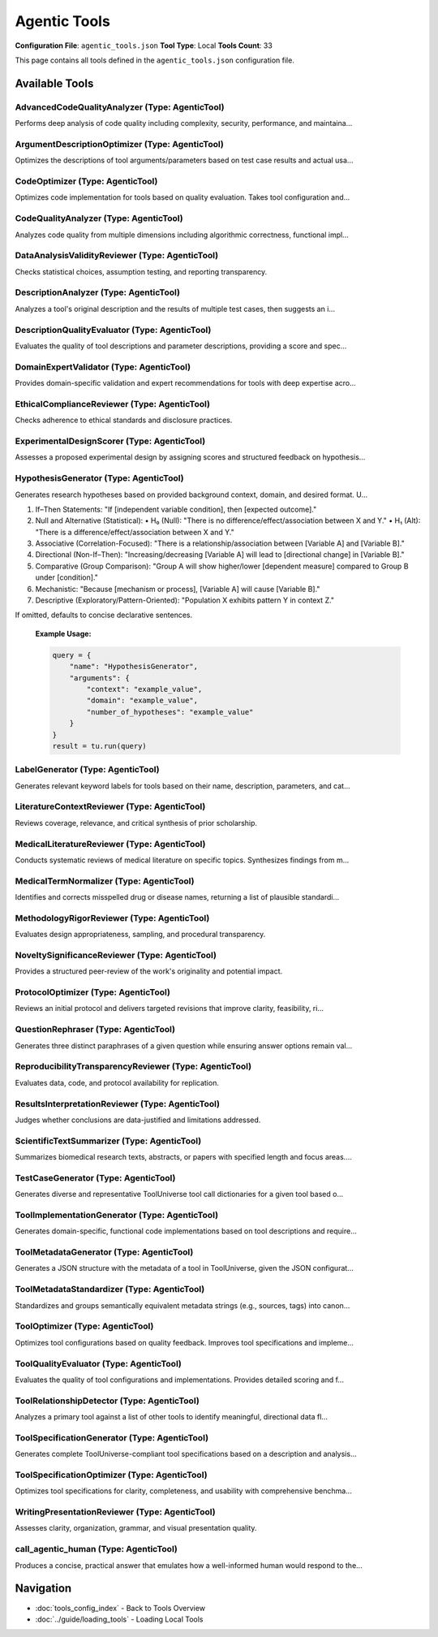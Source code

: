 Agentic Tools
=============

**Configuration File**: ``agentic_tools.json``
**Tool Type**: Local
**Tools Count**: 33

This page contains all tools defined in the ``agentic_tools.json`` configuration file.

Available Tools
---------------

**AdvancedCodeQualityAnalyzer** (Type: AgenticTool)
~~~~~~~~~~~~~~~~~~~~~~~~~~~~~~~~~~~~~~~~~~~~~~~~~~~~~

Performs deep analysis of code quality including complexity, security, performance, and maintaina...

.. dropdown:: AdvancedCodeQualityAnalyzer tool specification

   **Tool Information:**

   * **Name**: ``AdvancedCodeQualityAnalyzer``
   * **Type**: ``AgenticTool``
   * **Description**: Performs deep analysis of code quality including complexity, security, performance, and maintainability metrics with domain-specific expertise

   **Parameters:**

   * ``source_code`` (string) (required)
     The source code to analyze for quality assessment

   * ``language`` (string) (optional)
     Programming language (python, javascript, etc.)

   * ``analysis_depth`` (string) (optional)
     Level of analysis depth to perform

   * ``domain_context`` (string) (optional)
     Domain context for specialized analysis (e.g., bioinformatics, web development)

   **Example Usage:**

   .. code-block:: python

      query = {
          "name": "AdvancedCodeQualityAnalyzer",
          "arguments": {
              "source_code": "example_value"
          }
      }
      result = tu.run(query)


**ArgumentDescriptionOptimizer** (Type: AgenticTool)
~~~~~~~~~~~~~~~~~~~~~~~~~~~~~~~~~~~~~~~~~~~~~~~~~~~~~~

Optimizes the descriptions of tool arguments/parameters based on test case results and actual usa...

.. dropdown:: ArgumentDescriptionOptimizer tool specification

   **Tool Information:**

   * **Name**: ``ArgumentDescriptionOptimizer``
   * **Type**: ``AgenticTool``
   * **Description**: Optimizes the descriptions of tool arguments/parameters based on test case results and actual usage patterns. Provides improved descriptions that are more accurate and user-friendly.

   **Parameters:**

   * ``parameter_schema`` (string) (required)
     JSON string of the original parameter schema with properties and descriptions.

   * ``test_results`` (string) (required)
     A JSON string containing test case input/output pairs showing parameter usage.

   **Example Usage:**

   .. code-block:: python

      query = {
          "name": "ArgumentDescriptionOptimizer",
          "arguments": {
              "parameter_schema": "example_value",
              "test_results": "example_value"
          }
      }
      result = tu.run(query)


**CodeOptimizer** (Type: AgenticTool)
~~~~~~~~~~~~~~~~~~~~~~~~~~~~~~~~~~~~~~~

Optimizes code implementation for tools based on quality evaluation. Takes tool configuration and...

.. dropdown:: CodeOptimizer tool specification

   **Tool Information:**

   * **Name**: ``CodeOptimizer``
   * **Type**: ``AgenticTool``
   * **Description**: Optimizes code implementation for tools based on quality evaluation. Takes tool configuration and quality evaluation results to produce improved source code.

   **Parameters:**

   * ``tool_config`` (string) (required)
     JSON string containing the complete tool configuration including current implementation

   * ``quality_evaluation`` (string) (required)
     JSON string containing quality evaluation results and feedback

   **Example Usage:**

   .. code-block:: python

      query = {
          "name": "CodeOptimizer",
          "arguments": {
              "tool_config": "example_value",
              "quality_evaluation": "example_value"
          }
      }
      result = tu.run(query)


**CodeQualityAnalyzer** (Type: AgenticTool)
~~~~~~~~~~~~~~~~~~~~~~~~~~~~~~~~~~~~~~~~~~~~~

Analyzes code quality from multiple dimensions including algorithmic correctness, functional impl...

.. dropdown:: CodeQualityAnalyzer tool specification

   **Tool Information:**

   * **Name**: ``CodeQualityAnalyzer``
   * **Type**: ``AgenticTool``
   * **Description**: Analyzes code quality from multiple dimensions including algorithmic correctness, functional implementation capability, performance characteristics, and best practices. Provides detailed feedback and improvement suggestions.

   **Parameters:**

   * ``tool_name`` (string) (required)
     Name of the tool being analyzed

   * ``tool_description`` (string) (required)
     Description of what the tool is supposed to do

   * ``tool_parameters`` (string) (required)
     JSON string of tool parameters and their types

   * ``implementation_code`` (string) (required)
     The actual implementation code to analyze

   * ``test_cases`` (string) (required)
     JSON string of test cases for the tool

   * ``test_execution_results`` (string) (optional)
     JSON string of test execution results including pass/fail status and actual outputs

   **Example Usage:**

   .. code-block:: python

      query = {
          "name": "CodeQualityAnalyzer",
          "arguments": {
              "tool_name": "example_value",
              "tool_description": "example_value",
              "tool_parameters": "example_value",
              "implementation_code": "example_value",
              "test_cases": "example_value"
          }
      }
      result = tu.run(query)


**DataAnalysisValidityReviewer** (Type: AgenticTool)
~~~~~~~~~~~~~~~~~~~~~~~~~~~~~~~~~~~~~~~~~~~~~~~~~~~~~~

Checks statistical choices, assumption testing, and reporting transparency.

.. dropdown:: DataAnalysisValidityReviewer tool specification

   **Tool Information:**

   * **Name**: ``DataAnalysisValidityReviewer``
   * **Type**: ``AgenticTool``
   * **Description**: Checks statistical choices, assumption testing, and reporting transparency.

   **Parameters:**

   * ``analysis_section`` (string) (required)
     No description

   **Example Usage:**

   .. code-block:: python

      query = {
          "name": "DataAnalysisValidityReviewer",
          "arguments": {
              "analysis_section": "example_value"
          }
      }
      result = tu.run(query)


**DescriptionAnalyzer** (Type: AgenticTool)
~~~~~~~~~~~~~~~~~~~~~~~~~~~~~~~~~~~~~~~~~~~~~

Analyzes a tool's original description and the results of multiple test cases, then suggests an i...

.. dropdown:: DescriptionAnalyzer tool specification

   **Tool Information:**

   * **Name**: ``DescriptionAnalyzer``
   * **Type**: ``AgenticTool``
   * **Description**: Analyzes a tool's original description and the results of multiple test cases, then suggests an improved description that is more accurate, comprehensive, and user-friendly. Optionally provides a rationale for the changes.

   **Parameters:**

   * ``original_description`` (string) (required)
     The original description of the tool.

   * ``test_results`` (string) (required)
     A JSON string containing a list of test case input/output pairs.

   **Example Usage:**

   .. code-block:: python

      query = {
          "name": "DescriptionAnalyzer",
          "arguments": {
              "original_description": "example_value",
              "test_results": "example_value"
          }
      }
      result = tu.run(query)


**DescriptionQualityEvaluator** (Type: AgenticTool)
~~~~~~~~~~~~~~~~~~~~~~~~~~~~~~~~~~~~~~~~~~~~~~~~~~~~~

Evaluates the quality of tool descriptions and parameter descriptions, providing a score and spec...

.. dropdown:: DescriptionQualityEvaluator tool specification

   **Tool Information:**

   * **Name**: ``DescriptionQualityEvaluator``
   * **Type**: ``AgenticTool``
   * **Description**: Evaluates the quality of tool descriptions and parameter descriptions, providing a score and specific feedback for improvements.

   **Parameters:**

   * ``tool_description`` (string) (required)
     The tool description to evaluate.

   * ``parameter_descriptions`` (string) (required)
     JSON string of parameter names and their descriptions.

   * ``test_results`` (string) (required)
     JSON string containing test case results.

   **Example Usage:**

   .. code-block:: python

      query = {
          "name": "DescriptionQualityEvaluator",
          "arguments": {
              "tool_description": "example_value",
              "parameter_descriptions": "example_value",
              "test_results": "example_value"
          }
      }
      result = tu.run(query)


**DomainExpertValidator** (Type: AgenticTool)
~~~~~~~~~~~~~~~~~~~~~~~~~~~~~~~~~~~~~~~~~~~~~~~

Provides domain-specific validation and expert recommendations for tools with deep expertise acro...

.. dropdown:: DomainExpertValidator tool specification

   **Tool Information:**

   * **Name**: ``DomainExpertValidator``
   * **Type**: ``AgenticTool``
   * **Description**: Provides domain-specific validation and expert recommendations for tools with deep expertise across scientific and technical domains

   **Parameters:**

   * ``tool_config`` (string) (required)
     JSON string of tool configuration to validate

   * ``domain`` (string) (required)
     Domain expertise area for validation

   * ``validation_aspects`` (string) (optional)
     JSON array string of specific aspects to validate

   * ``implementation_code`` (string) (optional)
     Implementation code to validate (optional)

   **Example Usage:**

   .. code-block:: python

      query = {
          "name": "DomainExpertValidator",
          "arguments": {
              "tool_config": "example_value",
              "domain": "example_value"
          }
      }
      result = tu.run(query)


**EthicalComplianceReviewer** (Type: AgenticTool)
~~~~~~~~~~~~~~~~~~~~~~~~~~~~~~~~~~~~~~~~~~~~~~~~~~~

Checks adherence to ethical standards and disclosure practices.

.. dropdown:: EthicalComplianceReviewer tool specification

   **Tool Information:**

   * **Name**: ``EthicalComplianceReviewer``
   * **Type**: ``AgenticTool``
   * **Description**: Checks adherence to ethical standards and disclosure practices.

   **Parameters:**

   * ``ethics_section`` (string) (required)
     No description

   **Example Usage:**

   .. code-block:: python

      query = {
          "name": "EthicalComplianceReviewer",
          "arguments": {
              "ethics_section": "example_value"
          }
      }
      result = tu.run(query)


**ExperimentalDesignScorer** (Type: AgenticTool)
~~~~~~~~~~~~~~~~~~~~~~~~~~~~~~~~~~~~~~~~~~~~~~~~~~

Assesses a proposed experimental design by assigning scores and structured feedback on hypothesis...

.. dropdown:: ExperimentalDesignScorer tool specification

   **Tool Information:**

   * **Name**: ``ExperimentalDesignScorer``
   * **Type**: ``AgenticTool``
   * **Description**: Assesses a proposed experimental design by assigning scores and structured feedback on hypothesis clarity, variable definitions, sample size, controls, randomization, measurement methods, statistical analysis, bias mitigation, ethical considerations, and overall feasibility.

   **Parameters:**

   * ``hypothesis`` (string) (required)
     A clear statement of the research hypothesis to be tested.

   * ``design_description`` (string) (required)
     A detailed description of the proposed experimental design, including variables, methods, sample details, and planned analyses.

   **Example Usage:**

   .. code-block:: python

      query = {
          "name": "ExperimentalDesignScorer",
          "arguments": {
              "hypothesis": "example_value",
              "design_description": "example_value"
          }
      }
      result = tu.run(query)


**HypothesisGenerator** (Type: AgenticTool)
~~~~~~~~~~~~~~~~~~~~~~~~~~~~~~~~~~~~~~~~~~~~~

Generates research hypotheses based on provided background context, domain, and desired format. U...

.. dropdown:: HypothesisGenerator tool specification

   **Tool Information:**

   * **Name**: ``HypothesisGenerator``
   * **Type**: ``AgenticTool``
   * **Description**: Generates research hypotheses based on provided background context, domain, and desired format. Uses AI to propose novel, testable hypotheses for scientific exploration.

   **Parameters:**

   * ``context`` (string) (required)
     Background information, observations, or data description from which to derive hypotheses.

   * ``domain`` (string) (required)
     Field of study or research area (e.g., 'neuroscience', 'ecology', 'materials science').

   * ``number_of_hypotheses`` (string) (required)
     Number of hypotheses to generate (e.g., '3', '5').

   * ``hypothesis_format`` (string) (optional)
     Optional directive on how to structure each hypothesis. Choose from one of the following formats:

1. If–Then Statements: "If [independent variable condition], then [expected outcome]."
2. Null and Alternative (Statistical):
   • H₀ (Null): "There is no difference/effect/association between X and Y."
   • H₁ (Alt): "There is a difference/effect/association between X and Y."
3. Associative (Correlation-Focused): "There is a relationship/association between [Variable A] and [Variable B]."
4. Directional (Non-If–Then): "Increasing/decreasing [Variable A] will lead to [directional change] in [Variable B]."
5. Comparative (Group Comparison): "Group A will show higher/lower [dependent measure] compared to Group B under [condition]."
6. Mechanistic: "Because [mechanism or process], [Variable A] will cause [Variable B]."
7. Descriptive (Exploratory/Pattern-Oriented): "Population X exhibits pattern Y in context Z."

If omitted, defaults to concise declarative sentences.

   **Example Usage:**

   .. code-block:: python

      query = {
          "name": "HypothesisGenerator",
          "arguments": {
              "context": "example_value",
              "domain": "example_value",
              "number_of_hypotheses": "example_value"
          }
      }
      result = tu.run(query)


**LabelGenerator** (Type: AgenticTool)
~~~~~~~~~~~~~~~~~~~~~~~~~~~~~~~~~~~~~~~~

Generates relevant keyword labels for tools based on their name, description, parameters, and cat...

.. dropdown:: LabelGenerator tool specification

   **Tool Information:**

   * **Name**: ``LabelGenerator``
   * **Type**: ``AgenticTool``
   * **Description**: Generates relevant keyword labels for tools based on their name, description, parameters, and category. Creates a comprehensive list of tags for tool discovery and categorization.

   **Parameters:**

   * ``tool_name`` (string) (required)
     The name of the tool

   * ``tool_description`` (string) (required)
     Detailed description of what the tool does

   * ``tool_parameters`` (string) (required)
     JSON string describing the tool's input parameters and their types

   * ``category`` (string) (required)
     The general category or domain the tool belongs to

   * ``existing_labels`` (string) (optional)
     JSON array string of existing labels to consider reusing (optional)

   **Example Usage:**

   .. code-block:: python

      query = {
          "name": "LabelGenerator",
          "arguments": {
              "tool_name": "example_value",
              "tool_description": "example_value",
              "tool_parameters": "example_value",
              "category": "example_value"
          }
      }
      result = tu.run(query)


**LiteratureContextReviewer** (Type: AgenticTool)
~~~~~~~~~~~~~~~~~~~~~~~~~~~~~~~~~~~~~~~~~~~~~~~~~~~

Reviews coverage, relevance, and critical synthesis of prior scholarship.

.. dropdown:: LiteratureContextReviewer tool specification

   **Tool Information:**

   * **Name**: ``LiteratureContextReviewer``
   * **Type**: ``AgenticTool``
   * **Description**: Reviews coverage, relevance, and critical synthesis of prior scholarship.

   **Parameters:**

   * ``paper_title`` (string) (required)
     No description

   * ``literature_review`` (string) (required)
     Full literature-review text

   **Example Usage:**

   .. code-block:: python

      query = {
          "name": "LiteratureContextReviewer",
          "arguments": {
              "paper_title": "example_value",
              "literature_review": "example_value"
          }
      }
      result = tu.run(query)


**MedicalLiteratureReviewer** (Type: AgenticTool)
~~~~~~~~~~~~~~~~~~~~~~~~~~~~~~~~~~~~~~~~~~~~~~~~~~~

Conducts systematic reviews of medical literature on specific topics. Synthesizes findings from m...

.. dropdown:: MedicalLiteratureReviewer tool specification

   **Tool Information:**

   * **Name**: ``MedicalLiteratureReviewer``
   * **Type**: ``AgenticTool``
   * **Description**: Conducts systematic reviews of medical literature on specific topics. Synthesizes findings from multiple studies and provides evidence-based conclusions with structured analysis and quality assessment.

   **Parameters:**

   * ``research_topic`` (string) (required)
     The specific medical/research topic for literature review (e.g., 'efficacy of drug X in treating condition Y').

   * ``literature_content`` (string) (required)
     The literature content, abstracts, full studies, or research papers to review and synthesize.

   * ``focus_area`` (string) (required)
     Primary focus area for the review (e.g., 'therapeutic efficacy', 'safety profile', 'diagnostic accuracy', 'biomarker validation').

   * ``study_types`` (string) (required)
     Types of studies to prioritize in the analysis (e.g., 'randomized controlled trials', 'meta-analyses', 'cohort studies', 'case-control studies').

   * ``quality_level`` (string) (required)
     Minimum evidence quality level to include (e.g., 'high quality only', 'moderate and above', 'all available evidence').

   * ``review_scope`` (string) (required)
     Scope of the review (e.g., 'comprehensive systematic review', 'rapid review', 'scoping review', 'narrative review').

   **Example Usage:**

   .. code-block:: python

      query = {
          "name": "MedicalLiteratureReviewer",
          "arguments": {
              "research_topic": "example_value",
              "literature_content": "example_value",
              "focus_area": "example_value",
              "study_types": "example_value",
              "quality_level": "example_value",
              "review_scope": "example_value"
          }
      }
      result = tu.run(query)


**MedicalTermNormalizer** (Type: AgenticTool)
~~~~~~~~~~~~~~~~~~~~~~~~~~~~~~~~~~~~~~~~~~~~~~~

Identifies and corrects misspelled drug or disease names, returning a list of plausible standardi...

.. dropdown:: MedicalTermNormalizer tool specification

   **Tool Information:**

   * **Name**: ``MedicalTermNormalizer``
   * **Type**: ``AgenticTool``
   * **Description**: Identifies and corrects misspelled drug or disease names, returning a list of plausible standardized terms.

   **Parameters:**

   * ``raw_terms`` (string) (required)
     A comma- or whitespace-separated string containing one misspelled drug or disease name.

   **Example Usage:**

   .. code-block:: python

      query = {
          "name": "MedicalTermNormalizer",
          "arguments": {
              "raw_terms": "example_value"
          }
      }
      result = tu.run(query)


**MethodologyRigorReviewer** (Type: AgenticTool)
~~~~~~~~~~~~~~~~~~~~~~~~~~~~~~~~~~~~~~~~~~~~~~~~~~

Evaluates design appropriateness, sampling, and procedural transparency.

.. dropdown:: MethodologyRigorReviewer tool specification

   **Tool Information:**

   * **Name**: ``MethodologyRigorReviewer``
   * **Type**: ``AgenticTool``
   * **Description**: Evaluates design appropriateness, sampling, and procedural transparency.

   **Parameters:**

   * ``methods_section`` (string) (required)
     Full Methods text

   **Example Usage:**

   .. code-block:: python

      query = {
          "name": "MethodologyRigorReviewer",
          "arguments": {
              "methods_section": "example_value"
          }
      }
      result = tu.run(query)


**NoveltySignificanceReviewer** (Type: AgenticTool)
~~~~~~~~~~~~~~~~~~~~~~~~~~~~~~~~~~~~~~~~~~~~~~~~~~~~~

Provides a structured peer-review of the work's originality and potential impact.

.. dropdown:: NoveltySignificanceReviewer tool specification

   **Tool Information:**

   * **Name**: ``NoveltySignificanceReviewer``
   * **Type**: ``AgenticTool``
   * **Description**: Provides a structured peer-review of the work's originality and potential impact.

   **Parameters:**

   * ``paper_title`` (string) (required)
     Manuscript title

   * ``abstract`` (string) (required)
     Manuscript abstract

   * ``manuscript_text`` (string) (required)
     Full manuscript text

   **Example Usage:**

   .. code-block:: python

      query = {
          "name": "NoveltySignificanceReviewer",
          "arguments": {
              "paper_title": "example_value",
              "abstract": "example_value",
              "manuscript_text": "example_value"
          }
      }
      result = tu.run(query)


**ProtocolOptimizer** (Type: AgenticTool)
~~~~~~~~~~~~~~~~~~~~~~~~~~~~~~~~~~~~~~~~~~~

Reviews an initial protocol and delivers targeted revisions that improve clarity, feasibility, ri...

.. dropdown:: ProtocolOptimizer tool specification

   **Tool Information:**

   * **Name**: ``ProtocolOptimizer``
   * **Type**: ``AgenticTool``
   * **Description**: Reviews an initial protocol and delivers targeted revisions that improve clarity, feasibility, risk-management, and evaluation rigor.

   **Parameters:**

   * ``initial_protocol`` (string) (required)
     No description

   **Example Usage:**

   .. code-block:: python

      query = {
          "name": "ProtocolOptimizer",
          "arguments": {
              "initial_protocol": "example_value"
          }
      }
      result = tu.run(query)


**QuestionRephraser** (Type: AgenticTool)
~~~~~~~~~~~~~~~~~~~~~~~~~~~~~~~~~~~~~~~~~~~

Generates three distinct paraphrases of a given question while ensuring answer options remain val...

.. dropdown:: QuestionRephraser tool specification

   **Tool Information:**

   * **Name**: ``QuestionRephraser``
   * **Type**: ``AgenticTool``
   * **Description**: Generates three distinct paraphrases of a given question while ensuring answer options remain valid and applicable.

   **Parameters:**

   * ``question`` (string) (required)
     The original question text to be rephrased

   * ``options`` (string) (optional)
     Answer options (e.g., multiple choice options) that should remain valid for the rephrased questions. Leave empty if no options are provided.

   **Example Usage:**

   .. code-block:: python

      query = {
          "name": "QuestionRephraser",
          "arguments": {
              "question": "example_value"
          }
      }
      result = tu.run(query)


**ReproducibilityTransparencyReviewer** (Type: AgenticTool)
~~~~~~~~~~~~~~~~~~~~~~~~~~~~~~~~~~~~~~~~~~~~~~~~~~~~~~~~~~~~~

Evaluates data, code, and protocol availability for replication.

.. dropdown:: ReproducibilityTransparencyReviewer tool specification

   **Tool Information:**

   * **Name**: ``ReproducibilityTransparencyReviewer``
   * **Type**: ``AgenticTool``
   * **Description**: Evaluates data, code, and protocol availability for replication.

   **Parameters:**

   * ``availability_statement`` (string) (required)
     No description

   **Example Usage:**

   .. code-block:: python

      query = {
          "name": "ReproducibilityTransparencyReviewer",
          "arguments": {
              "availability_statement": "example_value"
          }
      }
      result = tu.run(query)


**ResultsInterpretationReviewer** (Type: AgenticTool)
~~~~~~~~~~~~~~~~~~~~~~~~~~~~~~~~~~~~~~~~~~~~~~~~~~~~~~~

Judges whether conclusions are data-justified and limitations addressed.

.. dropdown:: ResultsInterpretationReviewer tool specification

   **Tool Information:**

   * **Name**: ``ResultsInterpretationReviewer``
   * **Type**: ``AgenticTool``
   * **Description**: Judges whether conclusions are data-justified and limitations addressed.

   **Parameters:**

   * ``results_section`` (string) (required)
     No description

   * ``discussion_section`` (string) (required)
     No description

   **Example Usage:**

   .. code-block:: python

      query = {
          "name": "ResultsInterpretationReviewer",
          "arguments": {
              "results_section": "example_value",
              "discussion_section": "example_value"
          }
      }
      result = tu.run(query)


**ScientificTextSummarizer** (Type: AgenticTool)
~~~~~~~~~~~~~~~~~~~~~~~~~~~~~~~~~~~~~~~~~~~~~~~~~~

Summarizes biomedical research texts, abstracts, or papers with specified length and focus areas....

.. dropdown:: ScientificTextSummarizer tool specification

   **Tool Information:**

   * **Name**: ``ScientificTextSummarizer``
   * **Type**: ``AgenticTool``
   * **Description**: Summarizes biomedical research texts, abstracts, or papers with specified length and focus areas. Uses AI to extract key findings, methodology, and conclusions from complex biomedical literature.

   **Parameters:**

   * ``text`` (string) (required)
     The biomedical text, abstract, or paper content to be summarized.

   * ``summary_length`` (string) (required)
     Desired length of summary (e.g., '50', '100', '200 words').

   * ``focus_area`` (string) (required)
     What to focus on in the summary (e.g., 'methodology', 'results', 'clinical implications', 'drug interactions').

   **Example Usage:**

   .. code-block:: python

      query = {
          "name": "ScientificTextSummarizer",
          "arguments": {
              "text": "example_value",
              "summary_length": "example_value",
              "focus_area": "example_value"
          }
      }
      result = tu.run(query)


**TestCaseGenerator** (Type: AgenticTool)
~~~~~~~~~~~~~~~~~~~~~~~~~~~~~~~~~~~~~~~~~~~

Generates diverse and representative ToolUniverse tool call dictionaries for a given tool based o...

.. dropdown:: TestCaseGenerator tool specification

   **Tool Information:**

   * **Name**: ``TestCaseGenerator``
   * **Type**: ``AgenticTool``
   * **Description**: Generates diverse and representative ToolUniverse tool call dictionaries for a given tool based on its parameter schema. Each tool call should be a JSON object with 'name' (the tool's name) and 'arguments' (a dict of input arguments), covering different parameter combinations, edge cases, and typical usage. Can generate targeted test cases based on previous optimization feedback.

   **Parameters:**

   * ``tool_config`` (object) (required)
     The full configuration of the tool to generate test cases for. May include '_optimization_feedback' and '_iteration' fields for feedback-driven test generation.

   **Example Usage:**

   .. code-block:: python

      query = {
          "name": "TestCaseGenerator",
          "arguments": {
              "tool_config": "example_value"
          }
      }
      result = tu.run(query)


**ToolImplementationGenerator** (Type: AgenticTool)
~~~~~~~~~~~~~~~~~~~~~~~~~~~~~~~~~~~~~~~~~~~~~~~~~~~~~

Generates domain-specific, functional code implementations based on tool descriptions and require...

.. dropdown:: ToolImplementationGenerator tool specification

   **Tool Information:**

   * **Name**: ``ToolImplementationGenerator``
   * **Type**: ``AgenticTool``
   * **Description**: Generates domain-specific, functional code implementations based on tool descriptions and requirements with intelligent algorithm selection

   **Parameters:**

   * ``tool_description`` (string) (required)
     Detailed description of what the tool should accomplish

   * ``tool_parameters`` (string) (required)
     JSON string of parameter schema for the tool

   * ``domain`` (string) (optional)
     Domain area for specialized implementation

   * ``complexity_level`` (string) (optional)
     Desired complexity level of implementation

   * ``performance_requirements`` (string) (optional)
     Performance requirements or constraints

   **Example Usage:**

   .. code-block:: python

      query = {
          "name": "ToolImplementationGenerator",
          "arguments": {
              "tool_description": "example_value",
              "tool_parameters": "example_value"
          }
      }
      result = tu.run(query)


**ToolMetadataGenerator** (Type: AgenticTool)
~~~~~~~~~~~~~~~~~~~~~~~~~~~~~~~~~~~~~~~~~~~~~~~

Generates a JSON structure with the metadata of a tool in ToolUniverse, given the JSON configurat...

.. dropdown:: ToolMetadataGenerator tool specification

   **Tool Information:**

   * **Name**: ``ToolMetadataGenerator``
   * **Type**: ``AgenticTool``
   * **Description**: Generates a JSON structure with the metadata of a tool in ToolUniverse, given the JSON configuration of the tool.

   **Parameters:**

   * ``tool_config`` (string) (required)
     JSON string of the tool configuration to extract metadata from

   * ``tool_type_mappings`` (object) (optional)
     A mapping from a simplified toolType to a list of tool_config.type that fall under the toolType (e.g., {'Databases': ['XMLTool']})

   **Example Usage:**

   .. code-block:: python

      query = {
          "name": "ToolMetadataGenerator",
          "arguments": {
              "tool_config": "example_value"
          }
      }
      result = tu.run(query)


**ToolMetadataStandardizer** (Type: AgenticTool)
~~~~~~~~~~~~~~~~~~~~~~~~~~~~~~~~~~~~~~~~~~~~~~~~~~

Standardizes and groups semantically equivalent metadata strings (e.g., sources, tags) into canon...

.. dropdown:: ToolMetadataStandardizer tool specification

   **Tool Information:**

   * **Name**: ``ToolMetadataStandardizer``
   * **Type**: ``AgenticTool``
   * **Description**: Standardizes and groups semantically equivalent metadata strings (e.g., sources, tags) into canonical forms for consistent downstream usage.

   **Parameters:**

   * ``metadata_list`` (array) (required)
     List of raw metadata strings (e.g., sources, tags) to standardize and group.

   * ``limit`` (integer) (optional)
     If provided, the maximum number of canonical strings to return. The LLM will group terms more aggressively to meet this limit, ensuring all raw strings are mapped.

   **Example Usage:**

   .. code-block:: python

      query = {
          "name": "ToolMetadataStandardizer",
          "arguments": {
              "metadata_list": ["item1", "item2"]
          }
      }
      result = tu.run(query)


**ToolOptimizer** (Type: AgenticTool)
~~~~~~~~~~~~~~~~~~~~~~~~~~~~~~~~~~~~~~~

Optimizes tool configurations based on quality feedback. Improves tool specifications and impleme...

.. dropdown:: ToolOptimizer tool specification

   **Tool Information:**

   * **Name**: ``ToolOptimizer``
   * **Type**: ``AgenticTool``
   * **Description**: Optimizes tool configurations based on quality feedback. Improves tool specifications and implementations to address identified issues.

   **Parameters:**

   * ``tool_config`` (string) (required)
     JSON string of the original tool configuration

   * ``quality_feedback`` (string) (required)
     JSON string of quality evaluation feedback

   * ``optimization_target`` (string) (optional)
     What to optimize for (improve_quality, enhance_performance, etc.)

   **Example Usage:**

   .. code-block:: python

      query = {
          "name": "ToolOptimizer",
          "arguments": {
              "tool_config": "example_value",
              "quality_feedback": "example_value"
          }
      }
      result = tu.run(query)


**ToolQualityEvaluator** (Type: AgenticTool)
~~~~~~~~~~~~~~~~~~~~~~~~~~~~~~~~~~~~~~~~~~~~~~

Evaluates the quality of tool configurations and implementations. Provides detailed scoring and f...

.. dropdown:: ToolQualityEvaluator tool specification

   **Tool Information:**

   * **Name**: ``ToolQualityEvaluator``
   * **Type**: ``AgenticTool``
   * **Description**: Evaluates the quality of tool configurations and implementations. Provides detailed scoring and feedback for improvement.

   **Parameters:**

   * ``tool_config`` (string) (required)
     JSON string of the tool configuration

   * ``test_cases`` (string) (optional)
     JSON string of test cases

   * ``evaluation_aspects`` (array) (optional)
     Aspects to evaluate (functionality, usability, completeness, best_practices)

   **Example Usage:**

   .. code-block:: python

      query = {
          "name": "ToolQualityEvaluator",
          "arguments": {
              "tool_config": "example_value"
          }
      }
      result = tu.run(query)


**ToolRelationshipDetector** (Type: AgenticTool)
~~~~~~~~~~~~~~~~~~~~~~~~~~~~~~~~~~~~~~~~~~~~~~~~~~

Analyzes a primary tool against a list of other tools to identify meaningful, directional data fl...

.. dropdown:: ToolRelationshipDetector tool specification

   **Tool Information:**

   * **Name**: ``ToolRelationshipDetector``
   * **Type**: ``AgenticTool``
   * **Description**: Analyzes a primary tool against a list of other tools to identify meaningful, directional data flow compatibilities for scientific workflows. Returns a list of compatible pairs with direction and rationale.

   **Parameters:**

   * ``tool_a`` (string) (required)
     JSON string for the primary tool configuration (Tool A).

   * ``other_tools`` (string) (required)
     JSON string of a list of other tool configurations to compare against Tool A.

   **Example Usage:**

   .. code-block:: python

      query = {
          "name": "ToolRelationshipDetector",
          "arguments": {
              "tool_a": "example_value",
              "other_tools": "example_value"
          }
      }
      result = tu.run(query)


**ToolSpecificationGenerator** (Type: AgenticTool)
~~~~~~~~~~~~~~~~~~~~~~~~~~~~~~~~~~~~~~~~~~~~~~~~~~~~

Generates complete ToolUniverse-compliant tool specifications based on a description and analysis...

.. dropdown:: ToolSpecificationGenerator tool specification

   **Tool Information:**

   * **Name**: ``ToolSpecificationGenerator``
   * **Type**: ``AgenticTool``
   * **Description**: Generates complete ToolUniverse-compliant tool specifications based on a description and analysis of similar existing tools. Creates comprehensive tool configurations including parameters, prompts, and metadata.

   **Parameters:**

   * ``tool_description`` (string) (required)
     Brief description of the desired tool functionality and purpose.

   * ``tool_category`` (string) (required)
     Target category for the tool (e.g., 'biomedical', 'data_analysis', 'text_processing').

   * ``tool_type`` (string) (required)
     Specific ToolUniverse tool type (e.g., 'AgenticTool', 'RESTTool', 'PythonTool').

   * ``similar_tools`` (string) (required)
     JSON string containing configurations of similar existing tools for analysis and differentiation.

   * ``existing_tools_summary`` (string) (required)
     Summary of existing tools in the ecosystem to avoid duplication and identify gaps.

   **Example Usage:**

   .. code-block:: python

      query = {
          "name": "ToolSpecificationGenerator",
          "arguments": {
              "tool_description": "example_value",
              "tool_category": "example_value",
              "tool_type": "example_value",
              "similar_tools": "example_value",
              "existing_tools_summary": "example_value"
          }
      }
      result = tu.run(query)


**ToolSpecificationOptimizer** (Type: AgenticTool)
~~~~~~~~~~~~~~~~~~~~~~~~~~~~~~~~~~~~~~~~~~~~~~~~~~~~

Optimizes tool specifications for clarity, completeness, and usability with comprehensive benchma...

.. dropdown:: ToolSpecificationOptimizer tool specification

   **Tool Information:**

   * **Name**: ``ToolSpecificationOptimizer``
   * **Type**: ``AgenticTool``
   * **Description**: Optimizes tool specifications for clarity, completeness, and usability with comprehensive benchmarking against similar tools

   **Parameters:**

   * ``tool_config`` (string) (required)
     JSON string of current tool configuration to optimize

   * ``optimization_focus`` (string) (optional)
     Primary optimization focus

   * ``target_audience`` (string) (optional)
     Target user expertise level

   * ``similar_tools`` (string) (optional)
     JSON string array of similar tools for comparison and benchmarking

   **Example Usage:**

   .. code-block:: python

      query = {
          "name": "ToolSpecificationOptimizer",
          "arguments": {
              "tool_config": "example_value"
          }
      }
      result = tu.run(query)


**WritingPresentationReviewer** (Type: AgenticTool)
~~~~~~~~~~~~~~~~~~~~~~~~~~~~~~~~~~~~~~~~~~~~~~~~~~~~~

Assesses clarity, organization, grammar, and visual presentation quality.

.. dropdown:: WritingPresentationReviewer tool specification

   **Tool Information:**

   * **Name**: ``WritingPresentationReviewer``
   * **Type**: ``AgenticTool``
   * **Description**: Assesses clarity, organization, grammar, and visual presentation quality.

   **Parameters:**

   * ``manuscript_text`` (string) (required)
     No description

   **Example Usage:**

   .. code-block:: python

      query = {
          "name": "WritingPresentationReviewer",
          "arguments": {
              "manuscript_text": "example_value"
          }
      }
      result = tu.run(query)


**call_agentic_human** (Type: AgenticTool)
~~~~~~~~~~~~~~~~~~~~~~~~~~~~~~~~~~~~~~~~~~~~

Produces a concise, practical answer that emulates how a well-informed human would respond to the...

.. dropdown:: call_agentic_human tool specification

   **Tool Information:**

   * **Name**: ``call_agentic_human``
   * **Type**: ``AgenticTool``
   * **Description**: Produces a concise, practical answer that emulates how a well-informed human would respond to the question.

   **Parameters:**

   * ``question`` (string) (required)
     The user's question to be answered in a human-like manner.

   **Example Usage:**

   .. code-block:: python

      query = {
          "name": "call_agentic_human",
          "arguments": {
              "question": "example_value"
          }
      }
      result = tu.run(query)


Navigation
----------

* :doc:`tools_config_index` - Back to Tools Overview
* :doc:`../guide/loading_tools` - Loading Local Tools
